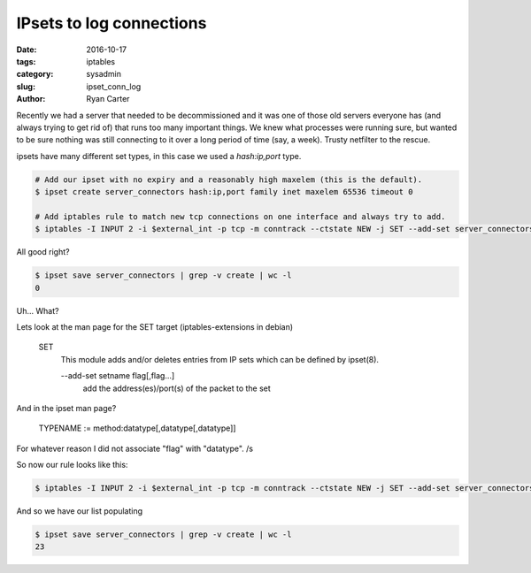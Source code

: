 IPsets to log connections
#########################

:date: 2016-10-17
:tags: iptables
:category: sysadmin
:slug: ipset_conn_log
:author: Ryan Carter


Recently we had a server that needed to be decommissioned and it was one of those old servers everyone has (and always trying to get rid of) that runs too many important things.
We knew what processes were running sure, but wanted to be sure nothing was still connecting to it over a long period of time (say, a week). Trusty netfilter to the rescue.

ipsets have many different set types, in this case we used a `hash:ip,port` type.


.. code-block:: sh

   # Add our ipset with no expiry and a reasonably high maxelem (this is the default).
   $ ipset create server_connectors hash:ip,port family inet maxelem 65536 timeout 0
   
   # Add iptables rule to match new tcp connections on one interface and always try to add.
   $ iptables -I INPUT 2 -i $external_int -p tcp -m conntrack --ctstate NEW -j SET --add-set server_connectors src --exist

All good right?

.. code-block:: sh

   $ ipset save server_connectors | grep -v create | wc -l
   0

Uh... What?

Lets look at the man page for the SET target (iptables-extensions in debian)

.. 

   SET
       This module adds and/or deletes entries from IP sets which can be defined by ipset(8).

       --add-set setname flag[,flag...]
              add the address(es)/port(s) of the packet to the set

And in the ipset man page?

..

   TYPENAME := method:datatype[,datatype[,datatype]]

For whatever reason I did not associate "flag" with "datatype". /s

So now our rule looks like this:

.. code-block:: sh

   $ iptables -I INPUT 2 -i $external_int -p tcp -m conntrack --ctstate NEW -j SET --add-set server_connectors src,dst --exist

And so we have our list populating

.. code-block:: sh

   $ ipset save server_connectors | grep -v create | wc -l
   23
